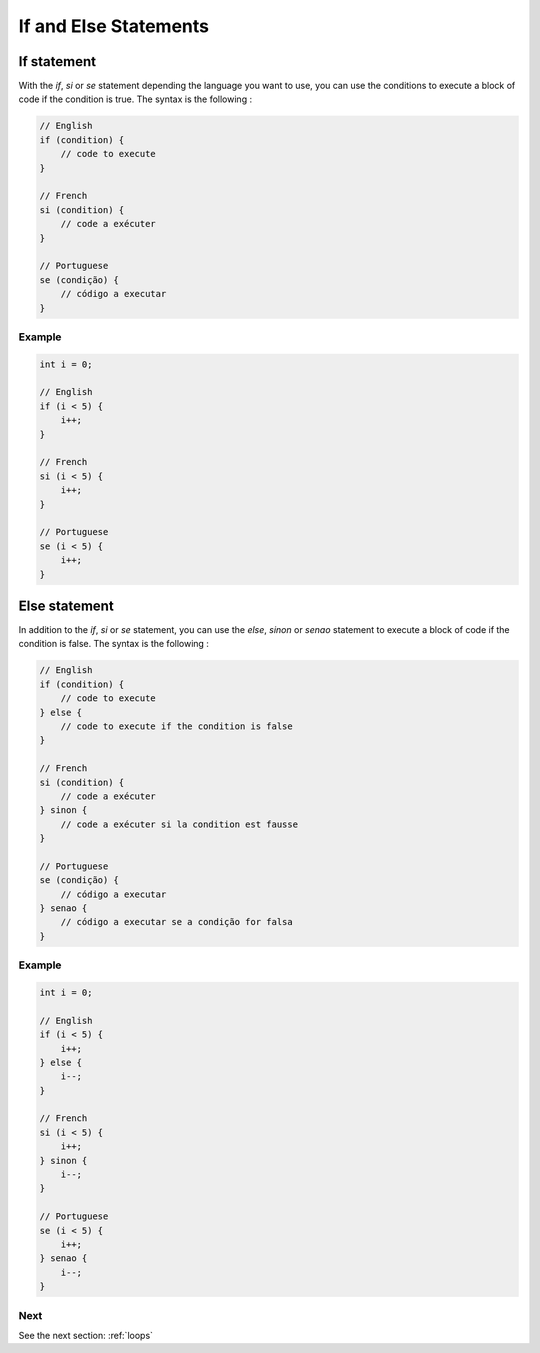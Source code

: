 .. _conditions:

If and Else Statements
##################################


If statement
==============

With the `if`, `si` or `se` statement depending the language you want to use, you can use the conditions to execute a block of code if the condition is true. The syntax is the following :

.. code-block:: c

    // English
    if (condition) {
        // code to execute
    }

    // French
    si (condition) {
        // code a exécuter
    }

    // Portuguese
    se (condição) {
        // código a executar
    }

Example
-------

.. code-block:: c

    int i = 0;

    // English
    if (i < 5) {
        i++;
    }

    // French
    si (i < 5) {
        i++;
    }

    // Portuguese
    se (i < 5) {
        i++;
    }

Else statement
==================

In addition to the `if`, `si` or `se` statement, you can use the `else`, `sinon` or `senao` statement to execute a block of code if the condition is false. The syntax is the following :

.. code-block::

    // English
    if (condition) {
        // code to execute
    } else {
        // code to execute if the condition is false
    }

    // French
    si (condition) {
        // code a exécuter
    } sinon {
        // code a exécuter si la condition est fausse
    }

    // Portuguese
    se (condição) {
        // código a executar
    } senao {
        // código a executar se a condição for falsa
    }

Example
-------

.. code-block:: c

    int i = 0;

    // English
    if (i < 5) {
        i++;
    } else {
        i--;
    }

    // French
    si (i < 5) {
        i++;
    } sinon {
        i--;
    }

    // Portuguese
    se (i < 5) {
        i++;
    } senao {
        i--;
    }


Next
----

See the next section: :ref:`loops`